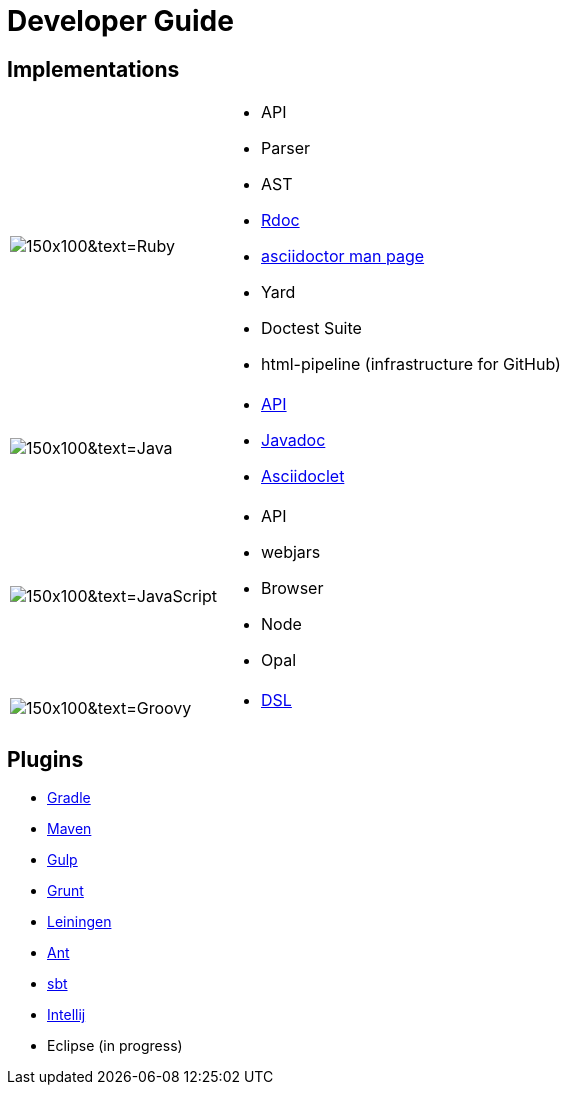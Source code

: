 = Developer Guide
:page-layout: base

== Implementations

[cols="1,3a"]
|===
| image:http://placehold.it/150x100&amp;text=Ruby[]
|
[unstyled]
* API
* Parser
* AST
* link:/rdoc/Asciidoctor.html[Rdoc]
* link:/man/asciidoctor/[+asciidoctor+ man page]
* Yard
* Doctest Suite
* html-pipeline (infrastructure for GitHub)
| image:http://placehold.it/150x100&amp;text=Java[]
|
[unstyled]
* link:../asciidoctorj/[API]
* http://www.javadoc.io/doc/org.asciidoctor/asciidoctorj/1.5.4[Javadoc]
* https://github.com/asciidoctor/asciidoclet[Asciidoclet]

| image:http://placehold.it/150x100&amp;text=JavaScript[]
|
[unstyled]
* API
* webjars
* Browser
* Node
* Opal
| image:http://placehold.it/150x100&amp;text=Groovy[]
|
[unstyled]
* https://github.com/asciidoctor/asciidoctorj-groovy-dsl[DSL]
|===

== Plugins

* link:../asciidoctor-gradle-plugin/[Gradle]
* link:../asciidoctor-maven-plugin/[Maven]
* https://github.com/asciidoctor/asciidoctor-gulp-plugin[Gulp]
* https://github.com/asciidoctor/asciidoctor-grunt-plugin[Grunt]
* https://github.com/asciidoctor/asciidoctor-lein-plugin[Leiningen]
* https://github.com/asciidoctor/asciidoctor-ant[Ant]
* https://github.com/ktoso/asciidoctor-sbt-plugin[sbt]
* https://github.com/asciidoctor/asciidoctor-intellij-plugin[Intellij]
* Eclipse (in progress)
